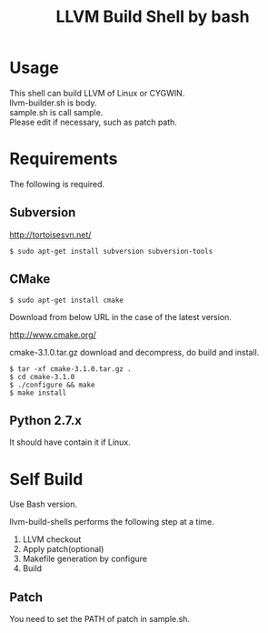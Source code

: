 # -*- mode: org ; coding: utf-8-unix -*-
# last updated : 2015/02/25.11:20:37


#+TITLE:     LLVM Build Shell by bash
#+AUTHOR:    yaruopooner [https://github.com/yaruopooner]
#+OPTIONS:   author:nil timestamp:t |:t \n:t ^:nil


* Usage
  This shell can build LLVM of Linux or CYGWIN.
  llvm-builder.sh is body.
  sample.sh is call sample.
  Please edit if necessary, such as patch path.

* Requirements
  The following is required.

** Subversion
   http://tortoisesvn.net/

   #+begin_src shell
   $ sudo apt-get install subversion subversion-tools
   #+end_src

** CMake
   #+begin_src shell
   $ sudo apt-get install cmake
   #+end_src

   Download from below URL in the case of the latest version.

   http://www.cmake.org/

   cmake-3.1.0.tar.gz download and decompress, do build and install.
   
   #+begin_src shell
   $ tar -xf cmake-3.1.0.tar.gz .
   $ cd cmake-3.1.0
   $ ./configure && make
   $ make install
   #+end_src

** Python 2.7.x
   It should have contain it if Linux.

* Self Build
  Use Bash version.

  llvm-build-shells performs the following step at a time.
  1) LLVM checkout
  2) Apply patch(optional)
  3) Makefile generation by configure
  4) Build
    
** Patch
   You need to set the PATH of patch in sample.sh.
